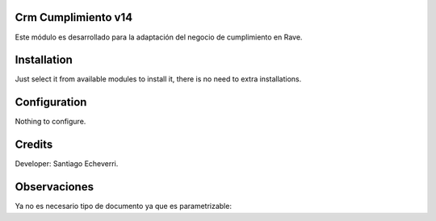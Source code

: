 Crm Cumplimiento v14
====================

Este módulo es desarrollado para la adaptación del negocio de cumplimiento en Rave.

Installation
============

Just select it from available modules to install it, there is no need to extra installations.

Configuration
=============

Nothing to configure.

Credits
=======

Developer: Santiago Echeverri.


Observaciones
=========

Ya no es necesario tipo de documento ya que es parametrizable: 
